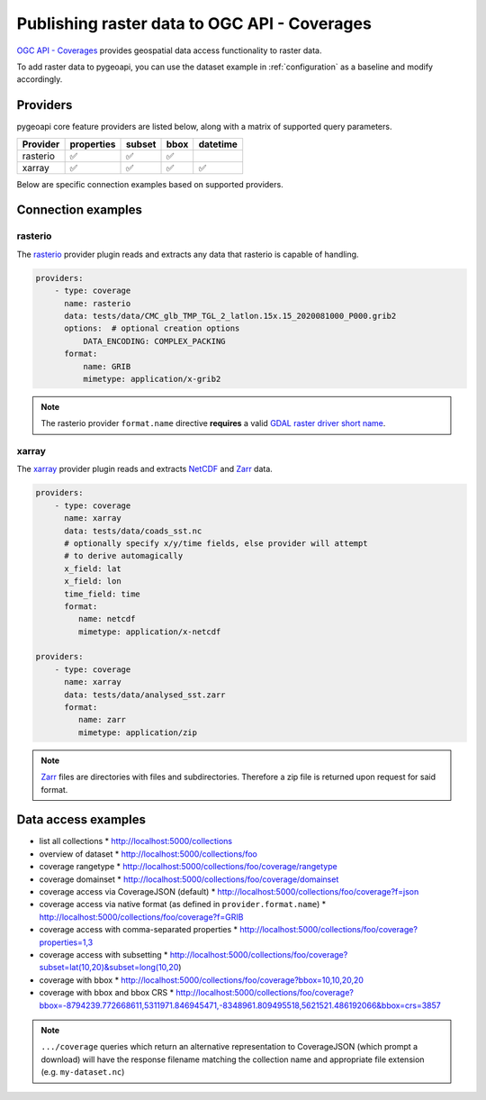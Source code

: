 .. _ogcapi-coverages:

Publishing raster data to OGC API - Coverages
=============================================

`OGC API - Coverages`_ provides geospatial data access functionality to raster data.

To add raster data to pygeoapi, you can use the dataset example in :ref:`configuration`
as a baseline and modify accordingly.

Providers
---------

pygeoapi core feature providers are listed below, along with a matrix of supported query
parameters.

.. csv-table::
   :header: Provider, properties, subset, bbox, datetime
   :align: left

   rasterio,✅,✅,✅,
   xarray,✅,✅,✅,✅


Below are specific connection examples based on supported providers.

Connection examples
-------------------

rasterio
^^^^^^^^

The `rasterio`_ provider plugin reads and extracts any data that rasterio is
capable of handling.

.. code-block:: yaml

   providers:
       - type: coverage
         name: rasterio
         data: tests/data/CMC_glb_TMP_TGL_2_latlon.15x.15_2020081000_P000.grib2
         options:  # optional creation options
             DATA_ENCODING: COMPLEX_PACKING
         format:
             name: GRIB
             mimetype: application/x-grib2

.. note::
   The rasterio provider ``format.name`` directive **requires** a valid
   `GDAL raster driver short name`_.

xarray
^^^^^^

The `xarray`_ provider plugin reads and extracts `NetCDF`_ and `Zarr`_ data.

.. code-block:: yaml

   providers:
       - type: coverage
         name: xarray
         data: tests/data/coads_sst.nc
         # optionally specify x/y/time fields, else provider will attempt
         # to derive automagically
         x_field: lat
         x_field: lon
         time_field: time
         format:
            name: netcdf
            mimetype: application/x-netcdf

   providers:
       - type: coverage
         name: xarray
         data: tests/data/analysed_sst.zarr
         format:
            name: zarr
            mimetype: application/zip

.. note::
   `Zarr`_ files are directories with files and subdirectories.  Therefore
   a zip file is returned upon request for said format.

Data access examples
--------------------

* list all collections
  * http://localhost:5000/collections
* overview of dataset
  * http://localhost:5000/collections/foo
* coverage rangetype
  * http://localhost:5000/collections/foo/coverage/rangetype
* coverage domainset
  * http://localhost:5000/collections/foo/coverage/domainset
* coverage access via CoverageJSON (default)
  * http://localhost:5000/collections/foo/coverage?f=json
* coverage access via native format (as defined in ``provider.format.name``)
  * http://localhost:5000/collections/foo/coverage?f=GRIB
* coverage access with comma-separated properties
  * http://localhost:5000/collections/foo/coverage?properties=1,3
* coverage access with subsetting
  * http://localhost:5000/collections/foo/coverage?subset=lat(10,20)&subset=long(10,20)
* coverage with bbox
  * http://localhost:5000/collections/foo/coverage?bbox=10,10,20,20
* coverage with bbox and bbox CRS
  * http://localhost:5000/collections/foo/coverage?bbox=-8794239.772668611,5311971.846945471,-8348961.809495518,5621521.486192066&bbox=crs=3857

.. note::
   ``.../coverage`` queries which return an alternative representation to CoverageJSON (which prompt a download)
   will have the response filename matching the collection name and appropriate file extension (e.g. ``my-dataset.nc``)

.. _`OGC API - Coverages`: https://github.com/opengeospatial/ogcapi-coverages
.. _`rasterio`: https://rasterio.readthedocs.io
.. _`xarray`: https://xarray.pydata.org
.. _`NetCDF`: https://en.wikipedia.org/wiki/NetCDF
.. _`Zarr`: https://zarr.readthedocs.io/en/stable
.. _`GDAL raster driver short name`: https://gdal.org/drivers/raster/index.html
